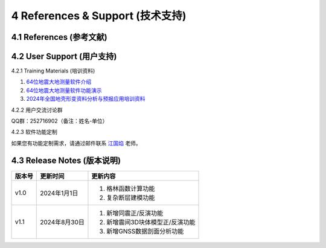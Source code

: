 =================================
4 References & Support (技术支持)
=================================

4.1 References (参考文献)
------------------

4.2 User Support (用户支持)
------------------
4.2.1 Training Materials (培训资料)

1. `64位地震大地测量软件介绍 <https://dx.doi.org/10.12351/ks.2307.2351>`_

2. `64位地震大地测量软件功能演示 <https://dx.doi.org/10.12351/ks.2307.2352>`_

3. `2024年全国地壳形变资料分析与预报应用培训资料 <https://github.com/wanghai1988/qtgahelp/releases/download/2024Documents/2024.zip>`_

4.2.2 用户交流讨论群

QQ群：252716902（备注：姓名-单位）

4.2.3  软件功能定制

如果您有功能定制需求，请通过邮件联系 `江国焰 <http://gyjiang.users.sgg.whu.edu.cn/>`_ 老师。

4.3 Release Notes (版本说明)
-----------------

==========  ==============  ====== 
 版本号      更新时间        更新内容 
==========  ==============  ====== 
 v1.0        2024年1月1日   1. 格林函数计算功能 
                            2. 复杂断层建模功能
 v1.1        2024年8月30日  1. 新增同震正/反演功能 
                            2. 新增震间3D块体模型正/反演功能
                            3. 新增GNSS数据剖面分析功能
==========  ==============  ======
